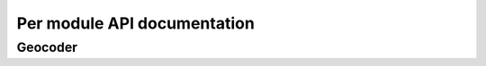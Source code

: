 Per module API documentation
============================

Geocoder
--------

.. autosummary::
   :toctree: _autosummary
   :template: custom-module-template.rst
   :recursive:

   geocoder
